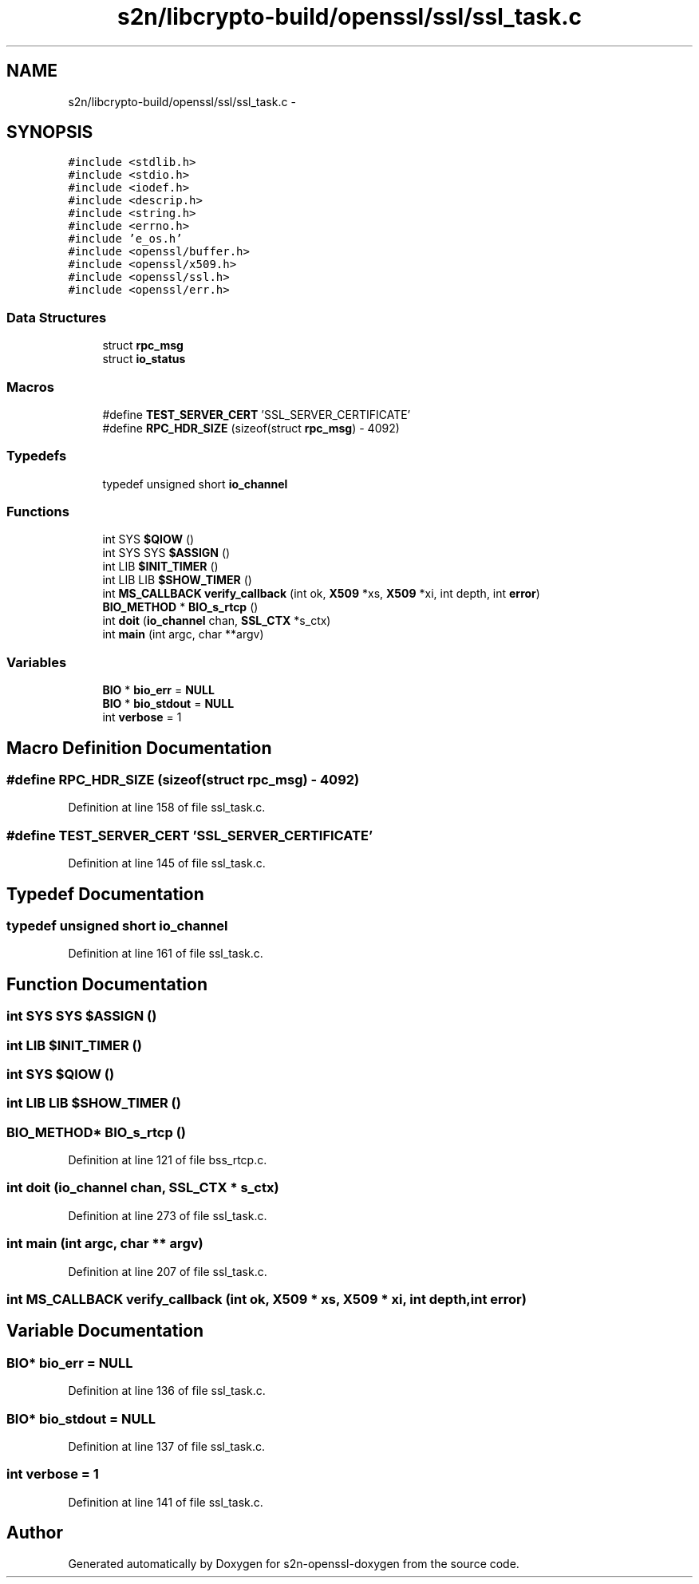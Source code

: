 .TH "s2n/libcrypto-build/openssl/ssl/ssl_task.c" 3 "Thu Jun 30 2016" "s2n-openssl-doxygen" \" -*- nroff -*-
.ad l
.nh
.SH NAME
s2n/libcrypto-build/openssl/ssl/ssl_task.c \- 
.SH SYNOPSIS
.br
.PP
\fC#include <stdlib\&.h>\fP
.br
\fC#include <stdio\&.h>\fP
.br
\fC#include <iodef\&.h>\fP
.br
\fC#include <descrip\&.h>\fP
.br
\fC#include <string\&.h>\fP
.br
\fC#include <errno\&.h>\fP
.br
\fC#include 'e_os\&.h'\fP
.br
\fC#include <openssl/buffer\&.h>\fP
.br
\fC#include <openssl/x509\&.h>\fP
.br
\fC#include <openssl/ssl\&.h>\fP
.br
\fC#include <openssl/err\&.h>\fP
.br

.SS "Data Structures"

.in +1c
.ti -1c
.RI "struct \fBrpc_msg\fP"
.br
.ti -1c
.RI "struct \fBio_status\fP"
.br
.in -1c
.SS "Macros"

.in +1c
.ti -1c
.RI "#define \fBTEST_SERVER_CERT\fP   'SSL_SERVER_CERTIFICATE'"
.br
.ti -1c
.RI "#define \fBRPC_HDR_SIZE\fP   (sizeof(struct \fBrpc_msg\fP) \- 4092)"
.br
.in -1c
.SS "Typedefs"

.in +1c
.ti -1c
.RI "typedef unsigned short \fBio_channel\fP"
.br
.in -1c
.SS "Functions"

.in +1c
.ti -1c
.RI "int SYS \fB$QIOW\fP ()"
.br
.ti -1c
.RI "int SYS SYS \fB$ASSIGN\fP ()"
.br
.ti -1c
.RI "int LIB \fB$INIT_TIMER\fP ()"
.br
.ti -1c
.RI "int LIB LIB \fB$SHOW_TIMER\fP ()"
.br
.ti -1c
.RI "int \fBMS_CALLBACK\fP \fBverify_callback\fP (int ok, \fBX509\fP *xs, \fBX509\fP *xi, int depth, int \fBerror\fP)"
.br
.ti -1c
.RI "\fBBIO_METHOD\fP * \fBBIO_s_rtcp\fP ()"
.br
.ti -1c
.RI "int \fBdoit\fP (\fBio_channel\fP chan, \fBSSL_CTX\fP *s_ctx)"
.br
.ti -1c
.RI "int \fBmain\fP (int argc, char **argv)"
.br
.in -1c
.SS "Variables"

.in +1c
.ti -1c
.RI "\fBBIO\fP * \fBbio_err\fP = \fBNULL\fP"
.br
.ti -1c
.RI "\fBBIO\fP * \fBbio_stdout\fP = \fBNULL\fP"
.br
.ti -1c
.RI "int \fBverbose\fP = 1"
.br
.in -1c
.SH "Macro Definition Documentation"
.PP 
.SS "#define RPC_HDR_SIZE   (sizeof(struct \fBrpc_msg\fP) \- 4092)"

.PP
Definition at line 158 of file ssl_task\&.c\&.
.SS "#define TEST_SERVER_CERT   'SSL_SERVER_CERTIFICATE'"

.PP
Definition at line 145 of file ssl_task\&.c\&.
.SH "Typedef Documentation"
.PP 
.SS "typedef unsigned short \fBio_channel\fP"

.PP
Definition at line 161 of file ssl_task\&.c\&.
.SH "Function Documentation"
.PP 
.SS "int SYS SYS $ASSIGN ()"

.SS "int LIB $INIT_TIMER ()"

.SS "int SYS $QIOW ()"

.SS "int LIB LIB $SHOW_TIMER ()"

.SS "\fBBIO_METHOD\fP* BIO_s_rtcp ()"

.PP
Definition at line 121 of file bss_rtcp\&.c\&.
.SS "int doit (\fBio_channel\fP chan, \fBSSL_CTX\fP * s_ctx)"

.PP
Definition at line 273 of file ssl_task\&.c\&.
.SS "int main (int argc, char ** argv)"

.PP
Definition at line 207 of file ssl_task\&.c\&.
.SS "int \fBMS_CALLBACK\fP verify_callback (int ok, \fBX509\fP * xs, \fBX509\fP * xi, int depth, int error)"

.SH "Variable Documentation"
.PP 
.SS "\fBBIO\fP* bio_err = \fBNULL\fP"

.PP
Definition at line 136 of file ssl_task\&.c\&.
.SS "\fBBIO\fP* bio_stdout = \fBNULL\fP"

.PP
Definition at line 137 of file ssl_task\&.c\&.
.SS "int verbose = 1"

.PP
Definition at line 141 of file ssl_task\&.c\&.
.SH "Author"
.PP 
Generated automatically by Doxygen for s2n-openssl-doxygen from the source code\&.
